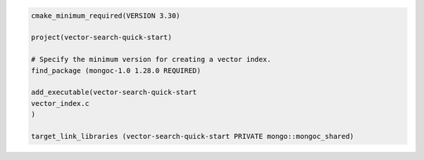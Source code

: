 .. code-block:: console

   cmake_minimum_required(VERSION 3.30)

   project(vector-search-quick-start)

   # Specify the minimum version for creating a vector index.
   find_package (mongoc-1.0 1.28.0 REQUIRED)

   add_executable(vector-search-quick-start
   vector_index.c
   )

   target_link_libraries (vector-search-quick-start PRIVATE mongo::mongoc_shared)
